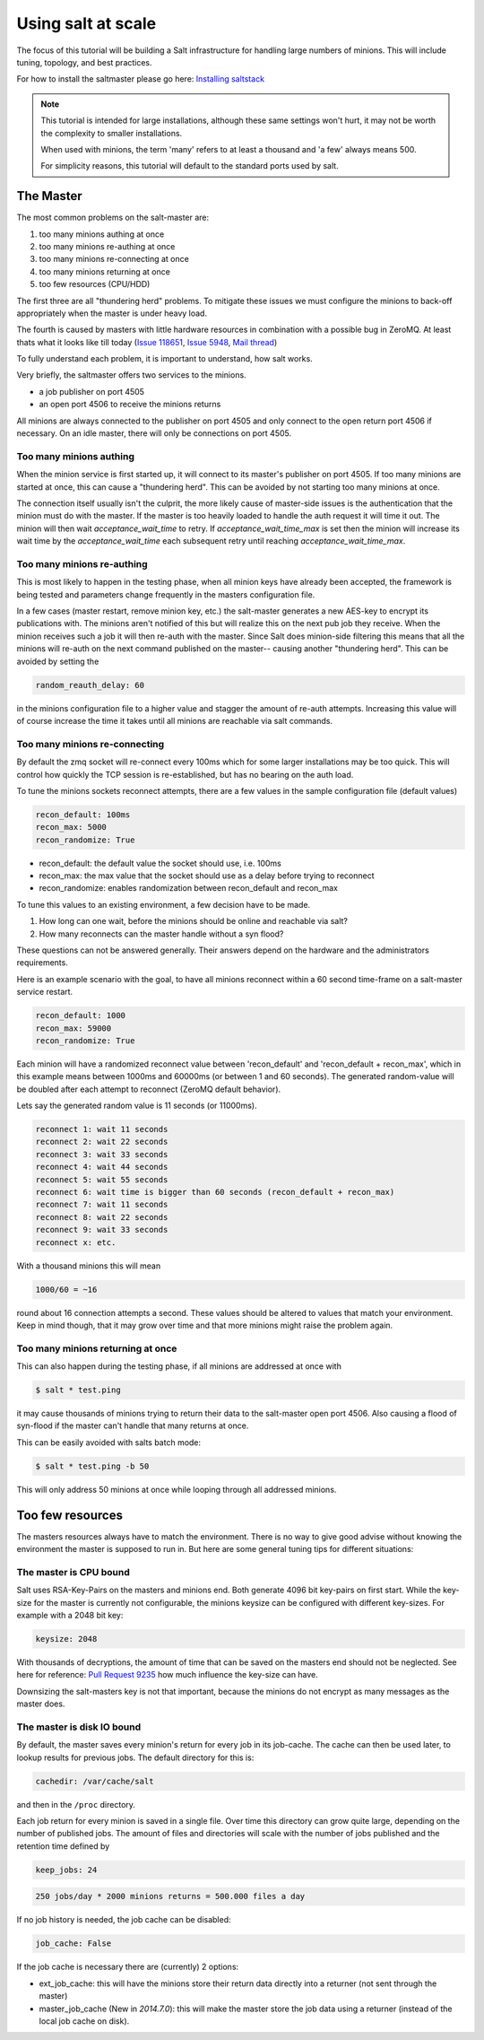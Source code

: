===================
Using salt at scale
===================

The focus of this tutorial will be building a Salt infrastructure for handling
large numbers of minions. This will include tuning, topology, and best practices.

For how to install the saltmaster please
go here: `Installing saltstack <http://docs.saltstack.com/topics/installation/index.html>`_

.. note::

    This tutorial is intended for large installations, although these same settings
    won't hurt, it may not be worth the complexity to smaller installations.

    When used with minions, the term 'many' refers to at least a thousand
    and 'a few' always means 500.

    For simplicity reasons, this tutorial will default to the standard ports
    used by salt.

The Master
==========

The most common problems on the salt-master are:

1. too many minions authing at once
2. too many minions re-authing at once
3. too many minions re-connecting at once
4. too many minions returning at once
5. too few resources (CPU/HDD)

The first three are all "thundering herd" problems. To mitigate these issues
we must configure the minions to back-off appropriately when the master is
under heavy load.

The fourth is caused by masters with little hardware resources in combination
with a possible bug in ZeroMQ. At least thats what it looks like till today
(`Issue 118651 <https://github.com/saltstack/salt/issues/11865>`_,
`Issue 5948 <https://github.com/saltstack/salt/issues/5948>`_,
`Mail thread <https://groups.google.com/forum/#!searchin/salt-users/lots$20of$20minions/salt-users/WxothArv2Do/t12MigMQDFAJ>`_)

To fully understand each problem, it is important to understand, how salt works.

Very briefly, the saltmaster offers two services to the minions.

- a job publisher on port 4505
- an open port 4506 to receive the minions returns

All minions are always connected to the publisher on port 4505 and only connect
to the open return port 4506 if necessary. On an idle master, there will only
be connections on port 4505.

Too many minions authing
------------------------
When the minion service is first started up, it will connect to its master's publisher
on port 4505. If too many minions are started at once, this can cause a "thundering herd".
This can be avoided by not starting too many minions at once.

The connection itself usually isn't the culprit, the more likely cause of master-side
issues is the authentication that the minion must do with the master. If the master
is too heavily loaded to handle the auth request it will time it out. The minion
will then wait `acceptance_wait_time` to retry. If `acceptance_wait_time_max` is
set then the minion will increase its wait time by the `acceptance_wait_time` each
subsequent retry until reaching `acceptance_wait_time_max`.


Too many minions re-authing
---------------------------
This is most likely to happen in the testing phase, when all minion keys have
already been accepted, the framework is being tested and parameters change
frequently in the masters configuration file.

In a few cases (master restart, remove minion key, etc.) the salt-master generates
a new AES-key to encrypt its publications with. The minions aren't notified of
this but will realize this on the next pub job they receive. When the minion
receives such a job it will then re-auth with the master. Since Salt does minion-side
filtering this means that all the minions will re-auth on the next command published
on the master-- causing another "thundering herd". This can be avoided by
setting the

.. code-block:: yaml

    random_reauth_delay: 60

in the minions configuration file to a higher value and stagger the amount
of re-auth attempts. Increasing this value will of course increase the time
it takes until all minions are reachable via salt commands.


Too many minions re-connecting
------------------------------
By default the zmq socket will re-connect every 100ms which for some larger
installations may be too quick. This will control how quickly the TCP session is
re-established, but has no bearing on the auth load.

To tune the minions sockets reconnect attempts, there are a few values in
the sample configuration file (default values)

.. code-block:: yaml

    recon_default: 100ms
    recon_max: 5000
    recon_randomize: True


- recon_default: the default value the socket should use, i.e. 100ms
- recon_max: the max value that the socket should use as a delay before trying to reconnect
- recon_randomize: enables randomization between recon_default and recon_max

To tune this values to an existing environment, a few decision have to be made.


1. How long can one wait, before the minions should be online and reachable via salt?

2. How many reconnects can the master handle without a syn flood?

These questions can not be answered generally. Their answers depend on the
hardware and the administrators requirements.

Here is an example scenario with the goal, to have all minions reconnect
within a 60 second time-frame on a salt-master service restart.

.. code-block:: yaml

    recon_default: 1000
    recon_max: 59000
    recon_randomize: True

Each minion will have a randomized reconnect value between 'recon_default'
and 'recon_default + recon_max', which in this example means between 1000ms
and 60000ms (or between 1 and 60 seconds). The generated random-value will
be doubled after each attempt to reconnect (ZeroMQ default behavior).

Lets say the generated random value is 11 seconds (or 11000ms).

.. code-block:: bash

    reconnect 1: wait 11 seconds
    reconnect 2: wait 22 seconds
    reconnect 3: wait 33 seconds
    reconnect 4: wait 44 seconds
    reconnect 5: wait 55 seconds
    reconnect 6: wait time is bigger than 60 seconds (recon_default + recon_max)
    reconnect 7: wait 11 seconds
    reconnect 8: wait 22 seconds
    reconnect 9: wait 33 seconds
    reconnect x: etc.

With a thousand minions this will mean

.. code-block:: text

    1000/60 = ~16

round about 16 connection attempts a second. These values should be altered to
values that match your environment. Keep in mind though, that it may grow over
time and that more minions might raise the problem again.


Too many minions returning at once
----------------------------------

This can also happen during the testing phase, if all minions are addressed at
once with

.. code-block:: bash

    $ salt * test.ping

it may cause thousands of minions trying to return their data to the salt-master
open port 4506. Also causing a flood of syn-flood if the master can't handle that many
returns at once.

This can be easily avoided with salts batch mode:

.. code-block:: bash

    $ salt * test.ping -b 50

This will only address 50 minions at once while looping through all addressed
minions.


Too few resources
=================

The masters resources always have to match the environment. There is no way
to give good advise without knowing the environment the master is supposed to
run in.  But here are some general tuning tips for different situations:

The master is CPU bound
-----------------------

Salt uses RSA-Key-Pairs on the masters and minions end. Both generate 4096
bit key-pairs on first start. While the key-size for the master is currently
not configurable, the minions keysize can be configured with different
key-sizes. For example with a 2048 bit key:

.. code-block:: yaml

    keysize: 2048

With thousands of decryptions, the amount of time that can be saved on the
masters end should not be neglected. See here for reference:
`Pull Request 9235 <https://github.com/saltstack/salt/pull/9235>`_ how much
influence the key-size can have.

Downsizing the salt-masters key is not that important, because the minions
do not encrypt as many messages as the master does.

The master is disk IO bound
---------------------------

By default, the master saves every minion's return for every job in its
job-cache. The cache can then be used later, to lookup results for previous
jobs. The default directory for this is:

.. code-block:: yaml

    cachedir: /var/cache/salt

and then in the ``/proc`` directory.

Each job return for every minion is saved in a single file. Over time this
directory can grow quite large, depending on the number of published jobs. The
amount of files and directories will scale with the number of jobs published and
the retention time defined by

.. code-block:: yaml

    keep_jobs: 24

.. code-block:: text

    250 jobs/day * 2000 minions returns = 500.000 files a day

If no job history is needed, the job cache can be disabled:

.. code-block:: yaml

   job_cache: False


If the job cache is necessary there are (currently) 2 options:

- ext_job_cache: this will have the minions store their return data directly
  into a returner (not sent through the master)
- master_job_cache (New in `2014.7.0`): this will make the master store the job
  data using a returner (instead of the local job cache on disk).